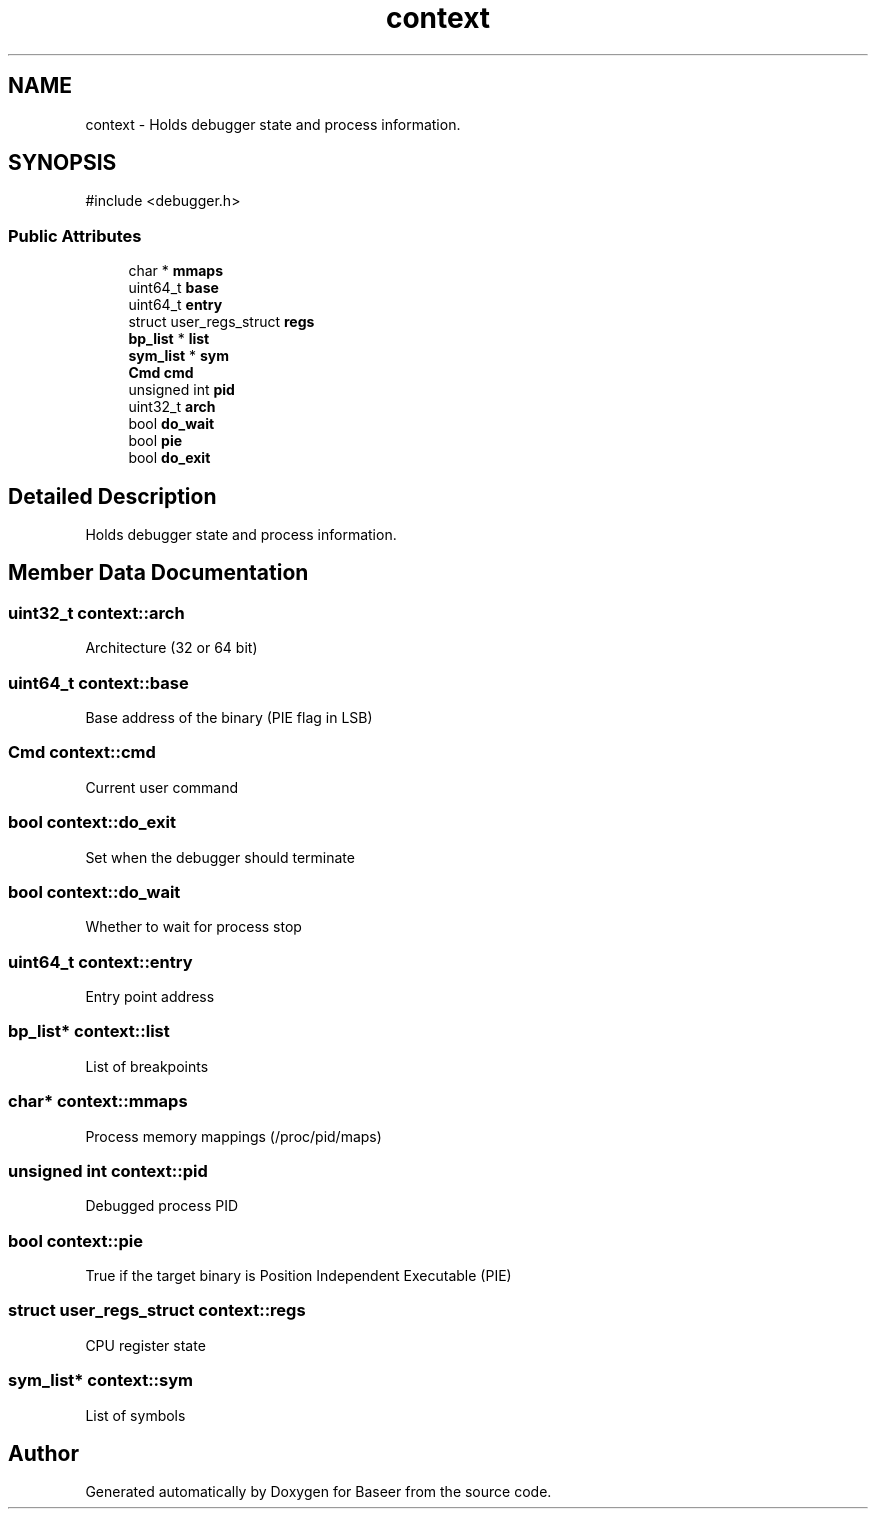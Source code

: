 .TH "context" 3 "Version 0.2.0" "Baseer" \" -*- nroff -*-
.ad l
.nh
.SH NAME
context \- Holds debugger state and process information\&.  

.SH SYNOPSIS
.br
.PP
.PP
\fR#include <debugger\&.h>\fP
.SS "Public Attributes"

.in +1c
.ti -1c
.RI "char * \fBmmaps\fP"
.br
.ti -1c
.RI "uint64_t \fBbase\fP"
.br
.ti -1c
.RI "uint64_t \fBentry\fP"
.br
.ti -1c
.RI "struct user_regs_struct \fBregs\fP"
.br
.ti -1c
.RI "\fBbp_list\fP * \fBlist\fP"
.br
.ti -1c
.RI "\fBsym_list\fP * \fBsym\fP"
.br
.ti -1c
.RI "\fBCmd\fP \fBcmd\fP"
.br
.ti -1c
.RI "unsigned int \fBpid\fP"
.br
.ti -1c
.RI "uint32_t \fBarch\fP"
.br
.ti -1c
.RI "bool \fBdo_wait\fP"
.br
.ti -1c
.RI "bool \fBpie\fP"
.br
.ti -1c
.RI "bool \fBdo_exit\fP"
.br
.in -1c
.SH "Detailed Description"
.PP 
Holds debugger state and process information\&. 
.SH "Member Data Documentation"
.PP 
.SS "uint32_t context::arch"
Architecture (32 or 64 bit) 
.SS "uint64_t context::base"
Base address of the binary (PIE flag in LSB) 
.SS "\fBCmd\fP context::cmd"
Current user command 
.SS "bool context::do_exit"
Set when the debugger should terminate 
.SS "bool context::do_wait"
Whether to wait for process stop 
.SS "uint64_t context::entry"
Entry point address 
.SS "\fBbp_list\fP* context::list"
List of breakpoints 
.SS "char* context::mmaps"
Process memory mappings (/proc/pid/maps) 
.SS "unsigned int context::pid"
Debugged process PID 
.SS "bool context::pie"
True if the target binary is Position Independent Executable (PIE) 
.SS "struct user_regs_struct context::regs"
CPU register state 
.SS "\fBsym_list\fP* context::sym"
List of symbols 

.SH "Author"
.PP 
Generated automatically by Doxygen for Baseer from the source code\&.
